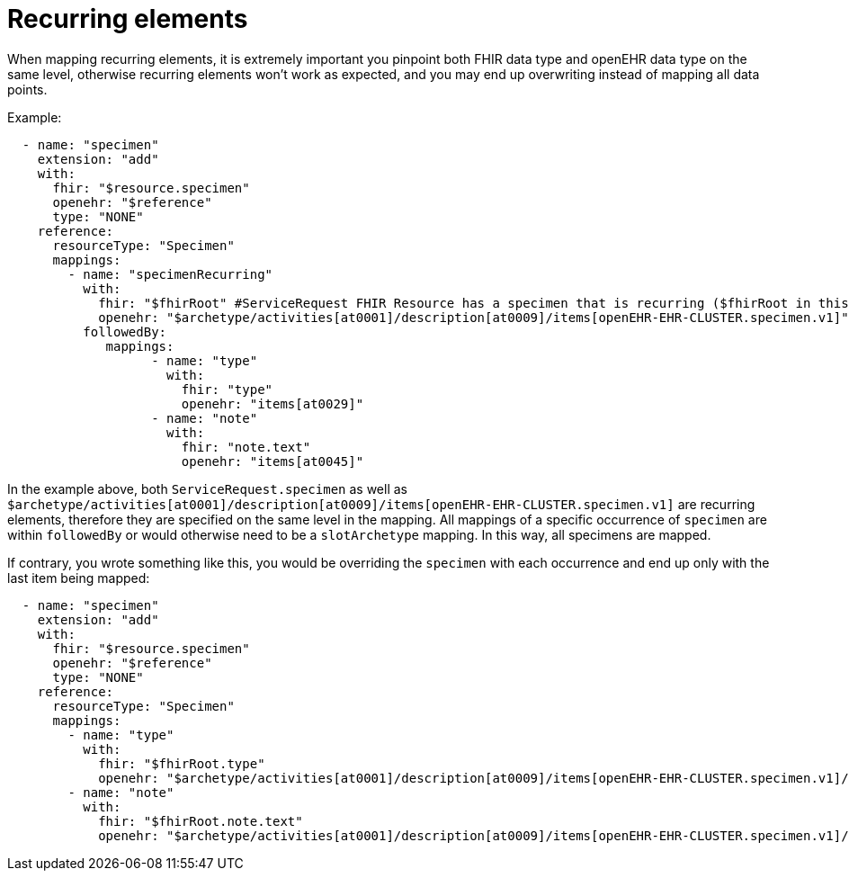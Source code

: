 = Recurring elements
:navtitle: Recurrence

When mapping recurring elements, it is extremely important you pinpoint both FHIR data type and openEHR
data type on the same level, otherwise recurring elements won't work as expected, and you may end up overwriting instead of
mapping all data points.

Example:
[source,yaml]
----
  - name: "specimen"
    extension: "add"
    with:
      fhir: "$resource.specimen"
      openehr: "$reference"
      type: "NONE"
    reference:
      resourceType: "Specimen"
      mappings:
        - name: "specimenRecurring"
          with:
            fhir: "$fhirRoot" #ServiceRequest FHIR Resource has a specimen that is recurring ($fhirRoot in this example is parent's specimen)
            openehr: "$archetype/activities[at0001]/description[at0009]/items[openEHR-EHR-CLUSTER.specimen.v1]" # in openEHR, this item is a recurring element as well
          followedBy:
             mappings:
                   - name: "type"
                     with:
                       fhir: "type"
                       openehr: "items[at0029]"
                   - name: "note"
                     with:
                       fhir: "note.text"
                       openehr: "items[at0045]"

----

In the example above, both `ServiceRequest.specimen` as well as `$archetype/activities[at0001]/description[at0009]/items[openEHR-EHR-CLUSTER.specimen.v1]` are
recurring elements, therefore they are specified on the same level in the mapping. All mappings of a specific occurrence of `specimen` are within `followedBy`
or would otherwise need to be a `slotArchetype` mapping. In this way, all specimens are mapped.

If contrary, you wrote something like this, you would be overriding the `specimen` with each occurrence and end up only with the last item being mapped:
[source,yaml]
----
  - name: "specimen"
    extension: "add"
    with:
      fhir: "$resource.specimen"
      openehr: "$reference"
      type: "NONE"
    reference:
      resourceType: "Specimen"
      mappings:
        - name: "type"
          with:
            fhir: "$fhirRoot.type"
            openehr: "$archetype/activities[at0001]/description[at0009]/items[openEHR-EHR-CLUSTER.specimen.v1]/items[at0029]"
        - name: "note"
          with:
            fhir: "$fhirRoot.note.text"
            openehr: "$archetype/activities[at0001]/description[at0009]/items[openEHR-EHR-CLUSTER.specimen.v1]/items[at0045]"

----
